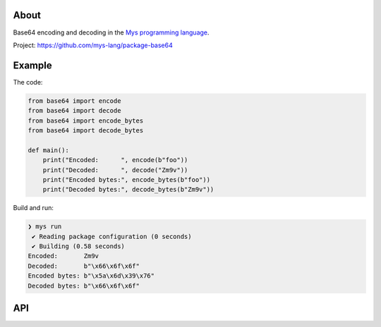 |discord|_
|test|_
|stars|_

About
=====

Base64 encoding and decoding in the `Mys programming language`_.

Project: https://github.com/mys-lang/package-base64

Example
=======

The code:

.. code-block:: mys

   from base64 import encode
   from base64 import decode
   from base64 import encode_bytes
   from base64 import decode_bytes

   def main():
       print("Encoded:      ", encode(b"foo"))
       print("Decoded:      ", decode("Zm9v"))
       print("Encoded bytes:", encode_bytes(b"foo"))
       print("Decoded bytes:", decode_bytes(b"Zm9v"))

Build and run:

.. code-block:: myscon

   ❯ mys run
    ✔ Reading package configuration (0 seconds)
    ✔ Building (0.58 seconds)
   Encoded:       Zm9v
   Decoded:       b"\x66\x6f\x6f"
   Encoded bytes: b"\x5a\x6d\x39\x76"
   Decoded bytes: b"\x66\x6f\x6f"

API
===

.. mysfile:: src/lib.mys

.. |discord| image:: https://img.shields.io/discord/777073391320170507?label=Discord&logo=discord&logoColor=white
.. _discord: https://discord.gg/GFDN7JvWKS

.. |test| image:: https://github.com/mys-lang/package-base64/actions/workflows/pythonpackage.yml/badge.svg
.. _test: https://github.com/mys-lang/package-base64/actions/workflows/pythonpackage.yml

.. |stars| image:: https://img.shields.io/github/stars/mys-lang/package-base64?style=social
.. _stars: https://github.com/mys-lang/package-base64

.. _Mys programming language: https://mys-lang.org
